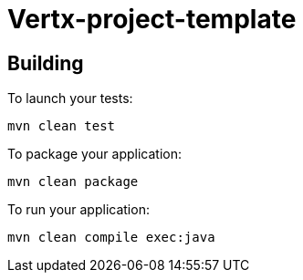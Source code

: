= Vertx-project-template

== Building

To launch your tests:
```
mvn clean test
```

To package your application:
```
mvn clean package
```

To run your application:
```
mvn clean compile exec:java
```




